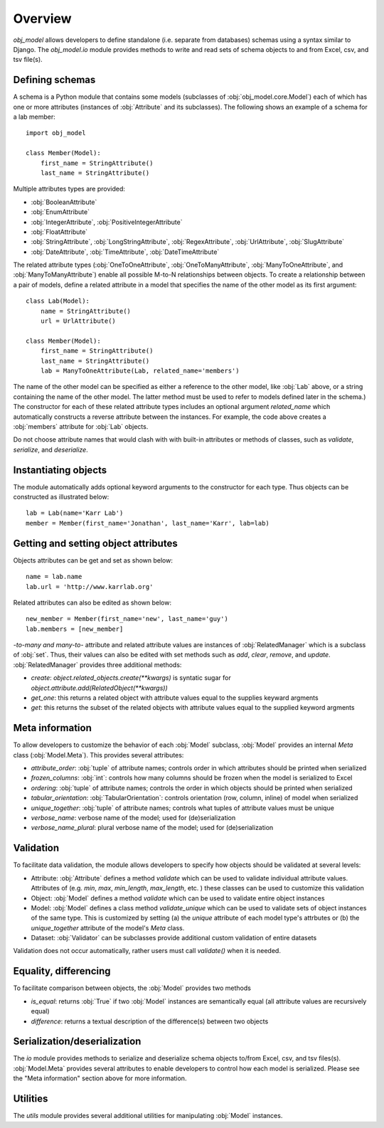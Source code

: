 Overview
========
`obj_model` allows developers to define standalone (i.e. separate from databases) schemas using a syntax similar to Django.
The `obj_model.io` module provides methods to write and read sets of schema objects to and from Excel, csv, and tsv file(s).

-------------------------------------
Defining schemas
-------------------------------------
A schema is a Python module that contains some models (subclasses of :obj:`obj_model.core.Model`) each of which has one or more attributes
(instances of :obj:`Attribute` and its subclasses). The following shows an example of a schema for a lab member::

    import obj_model

    class Member(Model):
        first_name = StringAttribute()
        last_name = StringAttribute()

Multiple attributes types are provided:

* :obj:`BooleanAttribute`
* :obj:`EnumAttribute`
* :obj:`IntegerAttribute`, :obj:`PositiveIntegerAttribute`
* :obj:`FloatAttribute`
* :obj:`StringAttribute`, :obj:`LongStringAttribute`, :obj:`RegexAttribute`, :obj:`UrlAttribute`, :obj:`SlugAttribute`
* :obj:`DateAttribute`, :obj:`TimeAttribute`, :obj:`DateTimeAttribute`

The related attribute types (:obj:`OneToOneAttribute`, :obj:`OneToManyAttribute`, :obj:`ManyToOneAttribute`, and
:obj:`ManyToManyAttribute`) enable all possible M-to-N relationships between objects.
To create a relationship between a pair of models, define a related attribute in a
model that specifies the name of the other model as its first argument::

    class Lab(Model):
        name = StringAttribute()
        url = UrlAttribute()

    class Member(Model):
        first_name = StringAttribute()
        last_name = StringAttribute()
        lab = ManyToOneAttribute(Lab, related_name='members')

The name of the other model can be specified as either a reference to the other model, like
:obj:`Lab` above, or a string containing the name of the other model. The latter method must be
used to refer to models defined later in the schema.)
The constructor for each of these related attribute types includes an
optional argument `related_name` which automatically constructs a reverse attribute between the instances. For example, the code above creates a :obj:`members` attribute for :obj:`Lab` objects.

Do not choose attribute names that would clash with with built-in attributes or methods of
classes, such as `validate`, `serialize`, and `deserialize`.


-------------------------------------
Instantiating objects
-------------------------------------
The module automatically adds optional keyword arguments to the constructor for each type. Thus objects can be
constructed as illustrated below::

    lab = Lab(name='Karr Lab')
    member = Member(first_name='Jonathan', last_name='Karr', lab=lab)

-------------------------------------
Getting and setting object attributes
-------------------------------------
Objects attributes can be get and set as shown below::

    name = lab.name
    lab.url = 'http://www.karrlab.org'

Related attributes can also be edited as shown below::

    new_member = Member(first_name='new', last_name='guy')
    lab.members = [new_member]

*-to-many and many-to-* attribute and related attribute values are instances of :obj:`RelatedManager` which is a subclass
of :obj:`set`. Thus, their values can also be edited with set methods such as `add`, `clear`, `remove`, and `update`.
:obj:`RelatedManager` provides three additional methods:

* `create`: `object.related_objects.create(**kwargs)` is syntatic sugar for `object.attribute.add(RelatedObject(**kwargs))`
* `get_one`: this returns a related object with attribute values equal to the supplies keyward argments
* `get`: this returns the subset of the related objects with attribute values equal to the supplied keyword argments

-------------------------------------
Meta information
-------------------------------------
To allow developers to customize the behavior of each :obj:`Model` subclass, :obj:`Model` provides an internal `Meta` class
(:obj:`Model.Meta`). This provides several attributes:

* `attribute_order`: :obj:`tuple` of attribute names; controls order in which attributes should be printed when serialized
* `frozen_columns`: :obj:`int`: controls how many columns should be frozen when the model is serialized to Excel
* `ordering`: :obj:`tuple` of attribute names; controls the order in which objects should be printed when serialized
* `tabular_orientation`: :obj:`TabularOrientation`: controls orientation (row, column, inline) of model when serialized
* `unique_together`: :obj:`tuple` of attribute names; controls what tuples of attribute values must be unique
* `verbose_name`: verbose name of the model; used for (de)serialization
* `verbose_name_plural`: plural verbose name of the model; used for (de)serialization

-------------------------------------
Validation
-------------------------------------
To facilitate data validation, the module allows developers to specify how objects should be validated at several levels:

* Attribute: :obj:`Attribute` defines a method `validate` which can be used to validate individual attribute values. Attributes of
  (e.g. `min`, `max`, `min_length`, `max_length`, etc. ) these classes can be used to customize this validation
* Object: :obj:`Model` defines a method `validate` which can be used to validate entire object instances
* Model: :obj:`Model` defines a class method `validate_unique` which can be used to validate sets of object instances of the same type.
  This is customized by setting (a) the `unique` attribute of each model type's attrbutes or (b) the `unique_together` attribute
  of the model's `Meta` class.
* Dataset: :obj:`Validator` can be subclasses provide additional custom validation of entire datasets

Validation does not occur automatically, rather users must call `validate()` when it is needed.

-------------------------------------
Equality, differencing
-------------------------------------
To facilitate comparison between objects, the :obj:`Model` provides two methods

* `is_equal`: returns :obj:`True` if two :obj:`Model` instances are semantically equal (all attribute values are recursively equal)
* `difference`: returns a textual description of the difference(s) between two objects

-------------------------------------
Serialization/deserialization
-------------------------------------
The `io` module provides methods to serialize and deserialize schema objects to/from Excel, csv, and tsv files(s). :obj:`Model.Meta`
provides several attributes to enable developers to control how each model is serialized. Please see the "Meta information" section
above for more information.

-------------------------------------
Utilities
-------------------------------------
The `utils` module provides several additional utilities for manipulating :obj:`Model` instances.
